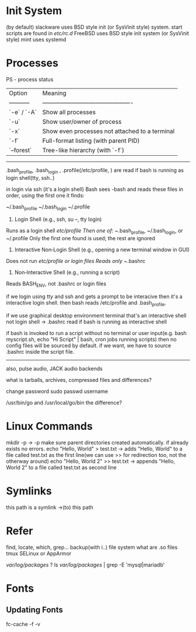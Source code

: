 * Init System

(by default)
slackware uses BSD style init (or SysVinit style) system. start scripts are found in /etc/rc.d/
FreeBSD uses BSD style init system (or SysVinit style)
mint uses systemd

* Processes

PS - process status 

| Option      | Meaning                                        |
| ----------- | ---------------------------------------------- |
| `-e` / `-A` | Show all processes                             |
| `-u`        | Show user/owner of process                     |
| `-x`        | Show even processes not attached to a terminal |
| `-f`        | Full-format listing (with parent PID)          |
| `--forest`  | Tree-like hierarchy (with `-f`)                |

----------------------------------------------------------------------------
.bash_profile, .bash_login , .profile(/etc/profile, ) are read if bash is running as login shell(tty, ssh..)

in login via ssh (it's a login shell)
Bash sees -bash and reads these files in order, using the first one it finds:

~/.bash_profile
~/.bash_login
~/.profile

1. Login Shell (e.g., ssh, su –, tty login)
Runs as a login shell
/etc/profile
Then one of: ~/.bash_profile, ~/.bash_login, or ~/.profile
Only the first one found is used; the rest are ignored

2. Interactive Non‑Login Shell (e.g., opening a new terminal window in GUI)
Does not run /etc/profile or login files
Reads only ~/.bashrc

3. Non‑Interactive Shell (e.g., running a script)
Reads BASH_ENV, not .bashrc or login files

if we login using tty and ssh and gets a prompt to be interacive then it's a interactive login shell. then bash reads /etc/profile and .bash_profile.

if we use graphical desktop environment terminal that's an interactive shell not login shell -> .bashrc read if bash is running as interactive shell

if bash is invoked to run a script without no terminal or user input(e.g. bash myscript.sh, echo "Hi Script" | bash, cron jobs running scripts) then no config files will be sourced by default. if we want, we have to source .bashrc inside the script file.
-------------------------------------------------------------------------------------------

also, pulse audio, JACK audio backends

what is tarballs, archives, compressed files and differences?

change password
sudo passwd username

/usr/bin/go and /usr/local/go/bin the difference?

* Linux Commands

mkdir -p -> -p make sure parent directories created automatically. if already exists no errors.
echo "Hello, World" > test.txt -> adds "Hello, World" to a file called test.txt as the first line(we can use >> for redirection too, not the otherway around)
echo "Hello, World 2" >> test.txt -> appends "Hello, World 2" to a file called test.txt as second line

* Symlinks
this path is a symlink ->(to) this path 

* Refer

find, locate, which, grep...
backup(with i..)
file system
what are .so files
tmux
SELinux or AppArmor

/var/log/packages/ ?
ls /var/log/packages/ | grep -E 'mysql|mariadb'

* Fonts

** Updating Fonts

fc-cache -f -v
